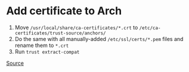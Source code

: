 * Add certificate to Arch
1. Move =/usr/local/share/ca-certificates/*.crt= to =/etc/ca-certificates/trust-source/anchors/=
2. Do the same with all manually-added =/etc/ssl/certs/*.pem= files and rename them to =*.crt=
3. Run =trust extract-compat=

[[https://archlinux.org/news/ca-certificates-update/][Source]]
